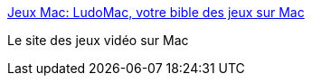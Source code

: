 :jbake-type: post
:jbake-status: published
:jbake-title: Jeux Mac: LudoMac, votre bible des jeux sur Mac
:jbake-tags: web,macosx,information,jeu,_mois_févr.,_année_2005
:jbake-date: 2005-02-24
:jbake-depth: ../
:jbake-uri: shaarli/1109235865000.adoc
:jbake-source: https://nicolas-delsaux.hd.free.fr/Shaarli?searchterm=http%3A%2F%2Fwww.ludomac.com%2F&searchtags=web+macosx+information+jeu+_mois_f%C3%A9vr.+_ann%C3%A9e_2005
:jbake-style: shaarli

http://www.ludomac.com/[Jeux Mac: LudoMac, votre bible des jeux sur Mac]

Le site des jeux vidéo sur Mac
